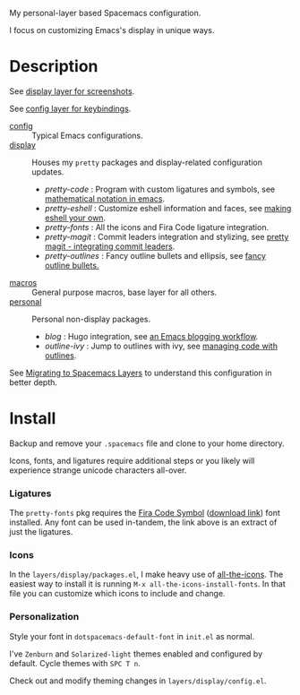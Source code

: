 My personal-layer based Spacemacs configuration.

I focus on customizing Emacs's display in unique ways.

* Description

  See [[./layers/display][display layer for screenshots]].

  See [[./layers/config][config layer for keybindings]].

  - [[./layers/config][config]] :: Typical Emacs configurations.
  - [[./layers/display][display]] :: Houses my ~pretty~ packages and display-related configuration updates.
    - /pretty-code/ : Program with custom ligatures and symbols, see
      [[http://www.modernemacs.com/post/prettify-mode/][mathematical notation in emacs]].
    - /pretty-eshell/ : Customize eshell information and faces, see
      [[http://www.modernemacs.com/post/custom-eshell/][making eshell your own]].
    - /pretty-fonts/ : All the icons and Fira Code ligature integration.
    - /pretty-magit/ : Commit leaders integration and stylizing, see
      [[http://www.modernemacs.com/post/pretty-magit/][pretty magit - integrating commit leaders]].
    - /pretty-outlines/ : Fancy outline bullets and ellipsis, see [[http://www.modernemacs.com/post/outline-bullets/][fancy outline bullets.]]
  - [[./layers/macros][macros]] :: General purpose macros, base layer for all others.
  - [[./layers/personal][personal]] :: Personal non-display packages.
    - /blog/ : Hugo integration, see [[http://www.modernemacs.com/post/org-mode-blogging/][an Emacs blogging workflow]].
    - /outline-ivy/ : Jump to outlines with ivy, see [[http://www.modernemacs.com/post/outline-ivy/][managing code with outlines]].

  See [[http://www.modernemacs.com/post/migrate-layers/][Migrating to Spacemacs Layers]] to understand this configuration in better depth.

* Install

  Backup and remove your ~.spacemacs~ file and clone to your home directory.

  Icons, fonts, and ligatures require additional steps or you likely will
  experience strange unicode characters all-over.

*** Ligatures

    The ~pretty-fonts~ pkg requires the [[https://github.com/tonsky/FiraCode][Fira Code Symbol]] ([[https://github.com/tonsky/FiraCode/files/412440/FiraCode-Regular-Symbol.zip][download link]]) font
    installed. Any font can be used in-tandem, the link above is an extract of
    just the ligatures.

*** Icons

    In the ~layers/display/packages.el~, I make heavy use of [[https://github.com/domtronn/all-the-icons.el][all-the-icons]].
    The easiest way to install it is running ~M-x all-the-icons-install-fonts~.
    In that file you can customize which icons to include and change.

*** Personalization

    Style your font in ~dotspacemacs-default-font~ in ~init.el~ as normal.

    I've ~Zenburn~ and ~Solarized-light~ themes enabled and configured by
    default. Cycle themes with ~SPC T n~.

    Check out and modify theming changes in ~layers/display/config.el~.
